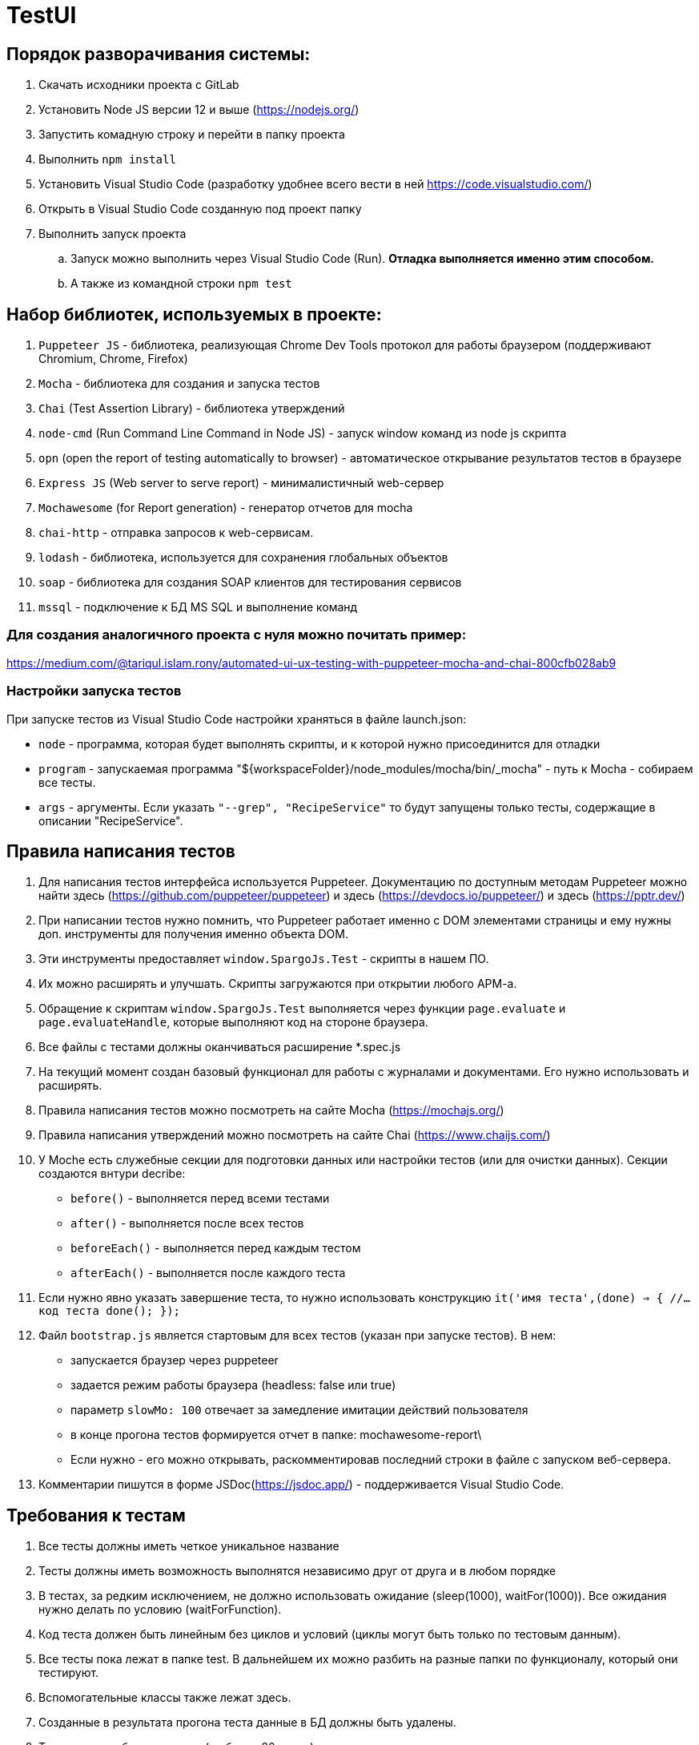 # TestUI

== Порядок разворачивания системы:
. Скачать исходники проекта с GitLab
. Установить Node JS версии 12 и выше (https://nodejs.org/)
. Запустить комадную строку и перейти в папку проекта
. Выполнить `npm install`
. Установить Visual Studio Code (разработку удобнее всего вести в ней https://code.visualstudio.com/)
. Открыть в Visual Studio Code созданную под проект папку
. Выполнить запуск проекта
.. Запуск можно выполнить через Visual Studio Code (Run). *Отладка выполняется именно этим способом.*
.. А также из командной строки `npm test`


== Набор библиотек, используемых в проекте:

. `Puppeteer JS` - библиотека, реализующая Chrome Dev Tools протокол для работы браузером (поддерживают Chromium, Chrome, Firefox)
. `Mocha` - библиотека для создания и запуска тестов
. `Chai` (Test Assertion Library) - библиотека утверждений
. `node-cmd` (Run Command Line Command in Node JS) - запуск window команд из node js скрипта
. `opn` (open the report of testing automatically to browser) - автоматическое открывание результатов тестов в браузере
. `Express JS` (Web server to serve report)	- минималистичный web-сервер
. `Mochawesome` (for Report generation)	- генератор отчетов для mocha
. `chai-http` - отправка запросов к web-сервисам.
. `lodash` - библиотека, используется для сохранения глобальных объектов
. `soap` - библиотека для создания SOAP клиентов для тестирования сервисов
. `mssql` - подключение к БД MS SQL и выполнение команд

=== Для создания аналогичного проекта с нуля можно почитать пример:
https://medium.com/@tariqul.islam.rony/automated-ui-ux-testing-with-puppeteer-mocha-and-chai-800cfb028ab9

=== Настройки запуска тестов
При запуске тестов из Visual Studio Code настройки храняться в файле launch.json:

* `node` - программа, которая будет выполнять скрипты, и к которой нужно присоединится для отладки
* `program` - запускаемая программа "${workspaceFolder}/node_modules/mocha/bin/_mocha" - путь к Mocha - собираем все тесты.
* `args` - аргументы. Если указать ``"--grep", "RecipeService"``
то будут запущены только тесты, содержащие в описании "RecipeService".


== Правила написания тестов
. Для написания тестов интерфейса используется Puppeteer. Документацию по доступным методам Puppeteer можно найти здесь (https://github.com/puppeteer/puppeteer) и здесь (https://devdocs.io/puppeteer/) и здесь (https://pptr.dev/)
. При написании тестов нужно помнить, что Puppeteer работает именно с DOM элементами страницы и ему нужны доп. инструменты для получения именно объекта DOM.
. Эти инструменты предоставляет `window.SpargoJs.Test` - скрипты в нашем ПО.
. Их можно расширять и улучшать. Скрипты загружаются при открытии любого АРМ-а.
. Обращение к скриптам `window.SpargoJs.Test` выполняется через функции `page.evaluate` и `page.evaluateHandle`, которые выполняют код на стороне браузера.
. Все файлы с тестами должны оканчиваться расширение *.spec.js
. На текущий момент создан базовый функционал для работы с журналами и документами. Его нужно использовать и расширять.
. Правила написания тестов можно посмотреть на сайте Mocha (https://mochajs.org/)
. Правила написания утверждений можно посмотреть на сайте Chai (https://www.chaijs.com/)
. У Moche есть служебные секции для подготовки данных или настройки тестов (или для очистки данных). Секции создаются внтури decribe:
* `before()` - выполняется перед всеми тестами
* `after()` - выполняется после всех тестов
* `beforeEach()` - выполняется перед каждым тестом
* `afterEach()` - выполняется после каждого теста
. Если нужно явно указать завершение теста, то нужно использовать конструкцию
`it('имя теста',(done) => {
        //...код теста
        done();
    });`
. Файл `bootstrap.js` является стартовым для всех тестов (указан при запуске тестов). В нем:
* запускается браузер через puppeteer
* задается режим работы браузера (headless: false или true)
* параметр `slowMo: 100` отвечает за замедление имитации действий пользователя
* в конце прогона тестов формируется отчет в папке: mochawesome-report\
* Если нужно - его можно открывать, раскомментировав последний строки в файле с запуском веб-сервера.
. Комментарии пишутся в форме JSDoc(https://jsdoc.app/) - поддерживается Visual Studio Code.

== Требования к тестам
. Все тесты должны иметь четкое уникальное название
. Тесты должны иметь возможность выполнятся независимо друг от друга и в любом порядке
. В тестах, за редким исключением, не должно использовать ожидание (sleep(1000), waitFor(1000)).
Все ожидания нужно делать по условию (waitForFunction).
. Код теста должен быть линейным без циклов и условий (циклы могут быть только по тестовым данным).
. Все тесты пока лежат в папке test. В дальнейшем их можно разбить на разные папки по функционалу, который они тестируют.
. Вспомогательные классы также лежат здесь.
. Созданные в результата прогона теста данные в БД должны быть удалены.
. Тесты должны быть короткие (не более 20 строк)
. В тестах не должны быть вывода в консоль или другой отладочной информации
. Дублирование кода нужно избегать
. Тесты должны работать стабильно
. В идеале тесты должны содержать assert-ы. Пока выполняется просто проход по сценарию.
. Тесты интерфейса должны покрывать основной критичный функционал. Не нужно писать их слишком много.
. Методы всех дополнительных классов, кроме самих тестов, обязательно комментировать.

== Данные для тестов
. Храняться в папке testData
. `authorizateData.json` - данные для авторизации
. `baseSettings.json` - настройки подключения к БД и АРМ-ом
. `documentDataSettings.json` - метаданные о документах
. `journalDataSettings.json` - метаданные о журналах (справочниках)

== Задачи следующего этапа
. Настроить запуск тестов при сборке проекта.
. Сделать копию боевой БД с заготовленными данными
либо сформировать скрипты для разворачивания базы для тестов.
